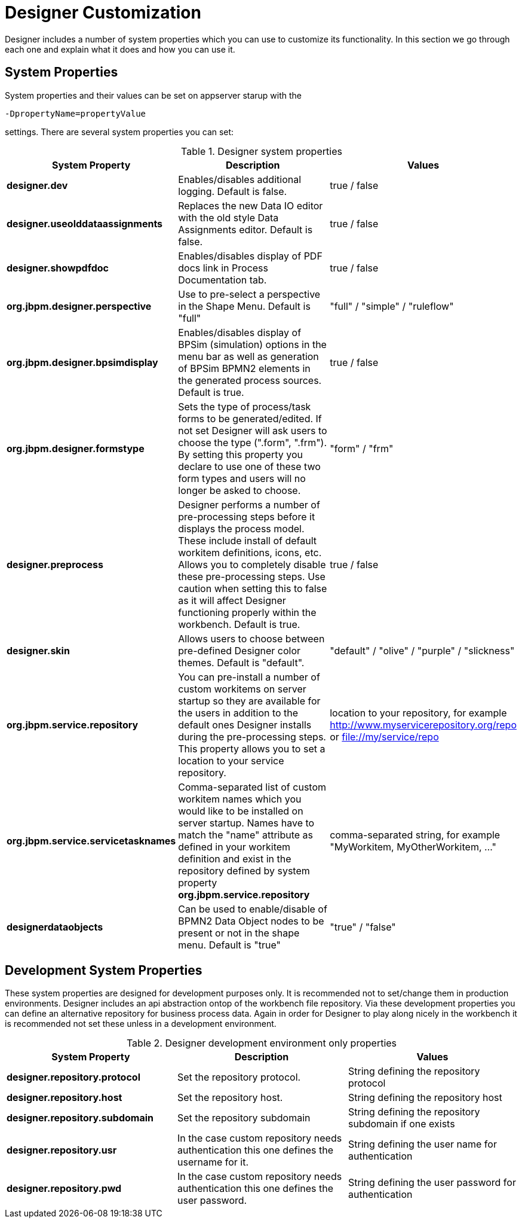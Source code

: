 
[[_sect_designer_customization]]
= Designer Customization
:imagesdir: ..

Designer includes a number of system properties which you can use to customize its functionality. In this section we
go through each one and explain what it does and how you can use it.

== System Properties
System properties and their values can be set on appserver starup with the
[source]
----
-DpropertyName=propertyValue
----
settings. There are several system properties you can set:

.Designer system properties
[cols="1,1,1", options="header"]
|===
| System Property
| Description
| Values

|*designer.dev*
|Enables/disables additional logging. Default is false.
|true / false

|*designer.useolddataassignments*
|Replaces the new Data IO editor with the old style Data Assignments editor.
Default is false.
|true / false

|*designer.showpdfdoc*
|Enables/disables display of PDF docs link in Process Documentation tab.
|true / false

|*org.jbpm.designer.perspective*
|Use to pre-select a perspective in the Shape Menu. Default is "full"
| "full" / "simple" / "ruleflow"

|*org.jbpm.designer.bpsimdisplay*
|Enables/disables display of BPSim (simulation) options in the menu bar as well as generation of BPSim BPMN2 elements in the generated process sources.
Default is true.
| true / false

|*org.jbpm.designer.formstype*
|Sets the type of process/task forms to be generated/edited. If not set Designer will ask users to choose the type (".form", ".frm").
By setting this property you declare to use one of these two form types and users will no longer be asked to choose.
| "form" / "frm"

|*designer.preprocess*
|Designer performs a number of pre-processing steps before it displays the process model. These include install of default workitem definitions, icons, etc.
Allows you to completely disable these pre-processing steps. Use caution when setting this to false as it will affect Designer functioning properly within the workbench.
Default is true.
| true / false

|*designer.skin*
|Allows users to choose between pre-defined Designer color themes. Default is "default".
| "default" / "olive" / "purple" / "slickness"

|*org.jbpm.service.repository*
|You can pre-install a number of custom workitems on server startup so they are available for the users in addition to the default ones
Designer installs during the pre-processing steps. This property allows you to set a location to your service repository.
| location to your repository, for example http://www.myservicerepository.org/repo or file://my/service/repo

|*org.jbpm.service.servicetasknames*
|Comma-separated list of custom workitem names which you would like to be installed on server startup. Names have to match
the "name" attribute as defined in your workitem definition and exist in the repository defined by
system property *org.jbpm.service.repository*
| comma-separated string, for example "MyWorkitem, MyOtherWorkitem, ..."

|*designerdataobjects*
|Can be used to enable/disable of BPMN2 Data Object nodes to be present or not in the shape menu. Default is "true"
| "true" / "false"

|===

== Development System Properties
These system properties are designed for development purposes only. It is recommended not to set/change them
in production environments.
Designer includes an api abstraction ontop of the workbench file repository. Via these development properties
you can define an alternative repository for business process data. Again in order for Designer to play along
nicely in the workbench it is recommended not set these unless in a development environment.

.Designer development environment only properties
[cols="1,1,1", options="header"]
|===
| System Property
| Description
| Values

|*designer.repository.protocol*
|Set the repository protocol.
|String defining the repository protocol

|*designer.repository.host*
|Set the repository host.
|String defining the repository host

|*designer.repository.subdomain*
|Set the repository subdomain
|String defining the repository subdomain if one exists

|*designer.repository.usr*
|In the case custom repository needs authentication this one defines the username for it.
|String defining the user name for authentication

|*designer.repository.pwd*
|In the case custom repository needs authentication this one defines the user password.
|String defining the user password for authentication

|===

